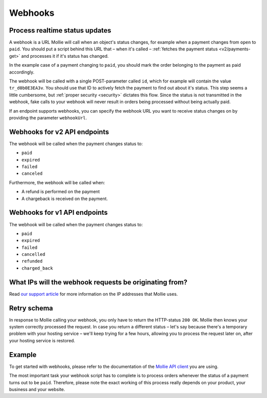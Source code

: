 .. _guides/webhooks:

Webhooks
========

Process realtime status updates
-------------------------------
A webhook is a URL Mollie will call when an object's status changes, for example when a payment changes from ``open`` to
``paid``. You should put a script behind this URL that – when it's called –
:ref:`fetches the payment status <v2/payments-get>` and processes it if it's status has changed.

In the example case of a payment changing to ``paid``, you should mark the order belonging to the payment as paid
accordingly.

The webhook will be called with a single POST-parameter called ``id``, which for example will contain the value
``tr_d0b0E3EA3v``. You should use that ID to actively fetch the payment to find out about it's status. This step seems a
little cumbersome, but :ref:`proper security <security>` dictates this flow. Since the status is not transmitted in the
webhook, fake calls to your webhook will never result in orders being processed without being actually paid.

If an endpoint supports webhooks, you can specify the webhook URL you want to receive status changes on by providing the
parameter ``webhookUrl``.

Webhooks for v2 API endpoints
-----------------------------
The webhook will be called when the payment changes status to:

* ``paid``
* ``expired``
* ``failed``
* ``canceled``

Furthermore, the webhook will be called when:

* A refund is performed on the payment
* A chargeback is received on the payment.

Webhooks for v1 API endpoints
-----------------------------

The webhook will be called when the payment changes status to:

* ``paid``
* ``expired``
* ``failed``
* ``cancelled``
* ``refunded``
* ``charged_back``

What IPs will the webhook requests be originating from?
-------------------------------------------------------
Read `our support article <https://help.mollie.com/hc/en-us/articles/213470829>`_ for more information on the IP
addresses that Mollie uses.

Retry schema
------------
In response to Mollie calling your webhook, you only have to return the HTTP-status ``200 OK``. Mollie then knows your
system correctly processed the request. In case you return a different status – let's say because there's a temporary
problem with your hosting service – we'll keep trying for a few hours, allowing you to process the request later on,
after your hosting service is restored.

Example
-------
To get started with webhooks, please refer to the documentation of the
`Mollie API client <https://www.mollie.com/en/modules>`_ you are using.

The most important task your webhook script has to complete is to process orders whenever the status of a payment turns
out to be ``paid``. Therefore, please note the exact working of this process really depends on your product, your
business and your website.
